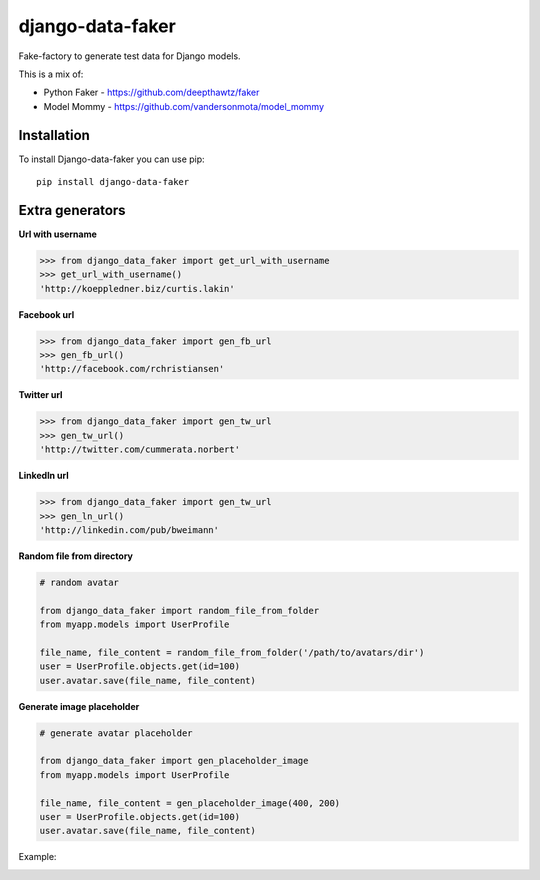 django-data-faker
=================

Fake-factory to generate test data for Django models.

This is a mix of:

* Python Faker - https://github.com/deepthawtz/faker
* Model Mommy - https://github.com/vandersonmota/model_mommy


Installation
------------

To install Django-data-faker you can use pip::

    pip install django-data-faker


Extra generators
----------------

**Url with username**

.. code-block:: python

    >>> from django_data_faker import get_url_with_username
    >>> get_url_with_username()
    'http://koeppledner.biz/curtis.lakin'


**Facebook url**

.. code-block:: python

    >>> from django_data_faker import gen_fb_url
    >>> gen_fb_url()
    'http://facebook.com/rchristiansen'


**Twitter url**

.. code-block:: python

    >>> from django_data_faker import gen_tw_url
    >>> gen_tw_url()
    'http://twitter.com/cummerata.norbert'

**LinkedIn url**

.. code-block:: python

    >>> from django_data_faker import gen_tw_url
    >>> gen_ln_url()
    'http://linkedin.com/pub/bweimann'


**Random file from directory**

.. code-block:: python

    # random avatar

    from django_data_faker import random_file_from_folder
    from myapp.models import UserProfile

    file_name, file_content = random_file_from_folder('/path/to/avatars/dir')
    user = UserProfile.objects.get(id=100)
    user.avatar.save(file_name, file_content)


**Generate image placeholder**

.. code-block:: python

    # generate avatar placeholder

    from django_data_faker import gen_placeholder_image
    from myapp.models import UserProfile

    file_name, file_content = gen_placeholder_image(400, 200)
    user = UserProfile.objects.get(id=100)
    user.avatar.save(file_name, file_content)

Example:

.. image:: http://i.imgur.com/wk8ZjIV.png?1
